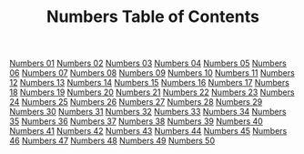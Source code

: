 #+TITLE: Numbers Table of Contents
[[file:04-NUM01.org][Numbers 01]]
[[file:04-NUM02.org][Numbers 02]]
[[file:04-NUM03.org][Numbers 03]]
[[file:04-NUM04.org][Numbers 04]]
[[file:04-NUM05.org][Numbers 05]]
[[file:04-NUM06.org][Numbers 06]]
[[file:04-NUM07.org][Numbers 07]]
[[file:04-NUM08.org][Numbers 08]]
[[file:04-NUM09.org][Numbers 09]]
[[file:04-NUM10.org][Numbers 10]]
[[file:04-NUM11.org][Numbers 11]]
[[file:04-NUM12.org][Numbers 12]]
[[file:04-NUM13.org][Numbers 13]]
[[file:04-NUM14.org][Numbers 14]]
[[file:04-NUM15.org][Numbers 15]]
[[file:04-NUM16.org][Numbers 16]]
[[file:04-NUM17.org][Numbers 17]]
[[file:04-NUM18.org][Numbers 18]]
[[file:04-NUM19.org][Numbers 19]]
[[file:04-NUM20.org][Numbers 20]]
[[file:04-NUM21.org][Numbers 21]]
[[file:04-NUM22.org][Numbers 22]]
[[file:04-NUM23.org][Numbers 23]]
[[file:04-NUM24.org][Numbers 24]]
[[file:04-NUM25.org][Numbers 25]]
[[file:04-NUM26.org][Numbers 26]]
[[file:04-NUM27.org][Numbers 27]]
[[file:04-NUM28.org][Numbers 28]]
[[file:04-NUM29.org][Numbers 29]]
[[file:04-NUM30.org][Numbers 30]]
[[file:04-NUM31.org][Numbers 31]]
[[file:04-NUM32.org][Numbers 32]]
[[file:04-NUM33.org][Numbers 33]]
[[file:04-NUM34.org][Numbers 34]]
[[file:04-NUM35.org][Numbers 35]]
[[file:04-NUM36.org][Numbers 36]]
[[file:04-NUM37.org][Numbers 37]]
[[file:04-NUM38.org][Numbers 38]]
[[file:04-NUM39.org][Numbers 39]]
[[file:04-NUM40.org][Numbers 40]]
[[file:04-NUM41.org][Numbers 41]]
[[file:04-NUM42.org][Numbers 42]]
[[file:04-NUM43.org][Numbers 43]]
[[file:04-NUM44.org][Numbers 44]]
[[file:04-NUM45.org][Numbers 45]]
[[file:04-NUM46.org][Numbers 46]]
[[file:04-NUM47.org][Numbers 47]]
[[file:04-NUM48.org][Numbers 48]]
[[file:04-NUM49.org][Numbers 49]]
[[file:04-NUM50.org][Numbers 50]]
